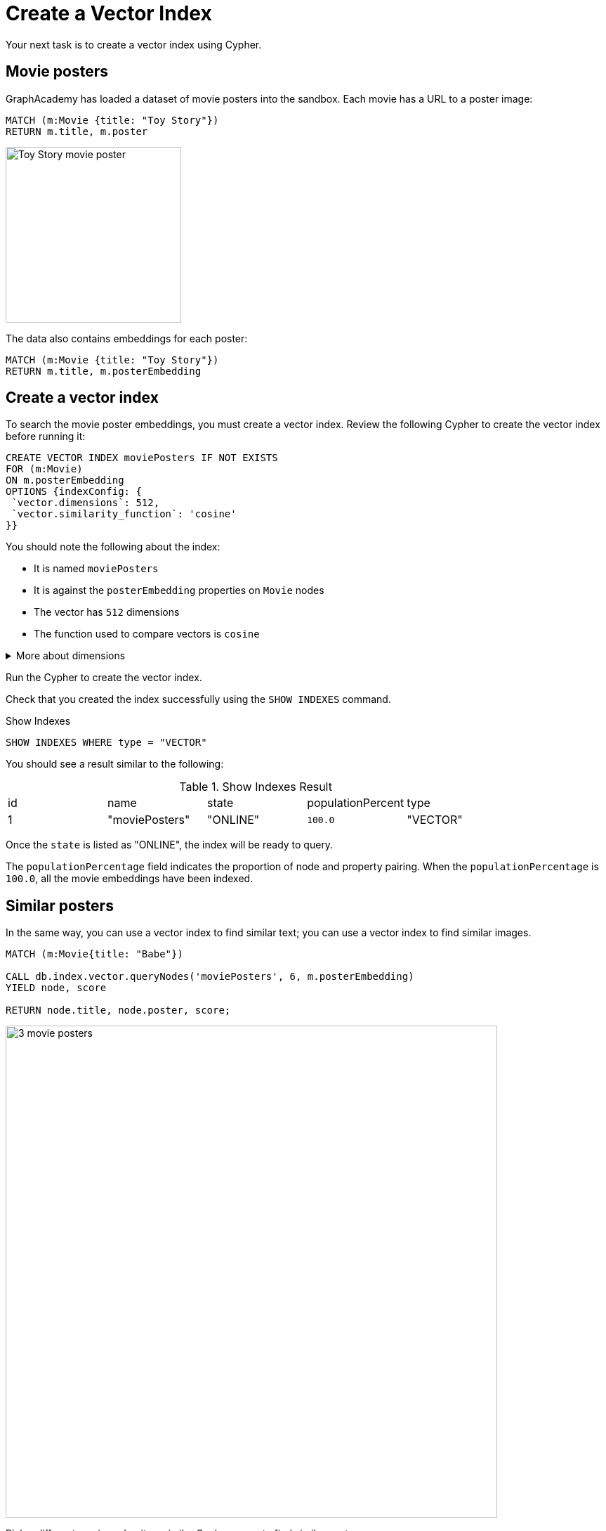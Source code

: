 = Create a Vector Index
:order: 5
:type: challenge
:sandbox: true

Your next task is to create a vector index using Cypher.

== Movie posters

GraphAcademy has loaded a dataset of movie posters into the sandbox. 
Each movie has a URL to a poster image:

[source, cypher]
MATCH (m:Movie {title: "Toy Story"}) 
RETURN m.title, m.poster

image:https://image.tmdb.org/t/p/w440_and_h660_face/uXDfjJbdP4ijW5hWSBrPrlKpxab.jpg[Toy Story movie poster,width=250,align=center]

The data also contains embeddings for each poster:

[source, cypher]
MATCH (m:Movie {title: "Toy Story"}) 
RETURN m.title, m.posterEmbedding

== Create a vector index

To search the movie poster embeddings, you must create a vector index. 
Review the following Cypher to create the vector index before running it:

[source, cypher]
----
CREATE VECTOR INDEX moviePosters IF NOT EXISTS
FOR (m:Movie)
ON m.posterEmbedding
OPTIONS {indexConfig: {
 `vector.dimensions`: 512,
 `vector.similarity_function`: 'cosine'
}}
----

You should note the following about the index:

- It is named `moviePosters`
- It is against the `posterEmbedding` properties on `Movie` nodes
- The vector has `512` dimensions
- The function used to compare vectors is `cosine`

[%collapsible]
.More about dimensions
====
The model used to create the embeddings determines the number of dimensions in the vector.

In this case, we used the link:https://openai.com/research/clip[OpenAI Clip Model^], which has 512 dimensions.

We created the movie plot embeddings using link:https://platform.openai.com/docs/guides/embeddings/embedding-models[Open AI's text-embedding-ada-002 model^], which has 1536 dimensions.
====

Run the Cypher to create the vector index.

Check that you created the index successfully using the `SHOW INDEXES` command.

.Show Indexes
[source,cypher]
----
SHOW INDEXES WHERE type = "VECTOR"
----

You should see a result similar to the following:

.Show Indexes Result
|===
| id | name | state | populationPercent | type
|1 | "moviePosters" | "ONLINE" | `100.0` | "VECTOR"
|===

Once the `state` is listed as "ONLINE", the index will be ready to query.

The `populationPercentage` field indicates the proportion of node and property pairing.
When the `populationPercentage` is `100.0`, all the movie embeddings have been indexed.

== Similar posters

In the same way, you can use a vector index to find similar text; you can use a vector index to find similar images.

[source, cypher]
----
MATCH (m:Movie{title: "Babe"})

CALL db.index.vector.queryNodes('moviePosters', 6, m.posterEmbedding)
YIELD node, score

RETURN node.title, node.poster, score;
----

image:images/babe-similar-posters.jpg[3 movie posters, Babe, Lassie, Before the Rain with similar images,width=700,align=center]

Pick a different movie and write a similar Cypher query to find similar posters.

You can view all the movie titles using this Cypher:

[source, cypher]
----
MATCH (m:Movie)
RETURN m.title
----

== Continue

When you are ready, you can move on to the next task.

read::Move on[]

[.summary]
== Summary

You learned how to create a vector index in Neo4j.

Next, you will learn how to model unstructured data as a graph.